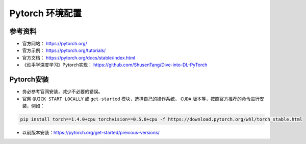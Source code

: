 .. _header-n0:

Pytorch 环境配置
================

.. _header-n2:

参考资料
--------

-  官方网站： https://pytorch.org/

-  官方示例： https://pytorch.org/tutorials/

-  官方文档： https://pytorch.org/docs/stable/index.html

-  《动手学深度学习》Pytorch实现：
   https://github.com/ShusenTang/Dive-into-DL-PyTorch

.. _header-n13:

Pytorch安装
-----------

-  务必参考官网安装，减少不必要的错误。

-  官网 ``QUICK START LOCALLY`` 或 ``get-started``
   模块，选择自己的操作系统， ``CUDA``
   版本等，按照官方推荐的命令进行安装，例如：

.. code:: shell

   pip install torch==1.4.0+cpu torchvision==0.5.0+cpu -f https://download.pytorch.org/whl/torch_stable.html

-  以前版本安装：\ https://pytorch.org/get-started/previous-versions/
